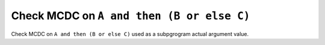 Check MCDC on ``A and then (B or else C)``
==========================================

Check MCDC on ``A and then (B or else C)``
used as a subpgrogram actual argument value.
